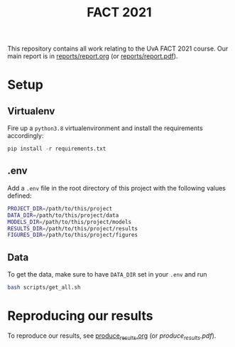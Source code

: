 #+BIND: org-export-use-babel nil
#+TITLE: FACT 2021
This repository contains all work relating to the UvA FACT 2021 course. Our
main report is in [[file:reports/report.org][reports/report.org]] (or [[file:reports/report.pdf][reports/report.pdf]]).
* Setup
** Virtualenv
Fire up a =python3.8= virtualenvironment and install the requirements accordingly:
#+BEGIN_SRC python
pip install -r requirements.txt
#+END_SRC
** .env
Add a =.env= file in the root directory of this project with the following
values defined:
#+BEGIN_SRC sh
PROJECT_DIR=/path/to/this/project
DATA_DIR=/path/to/this/project/data
MODELS_DIR=/path/to/this/project/models
RESULTS_DIR=/path/to/this/project/results
FIGURES_DIR=/path/to/this/project/figures
#+END_SRC
** Data
To get the data, make sure to have =DATA_DIR= set in your =.env= and run
#+BEGIN_SRC sh
bash scripts/get_all.sh
#+END_SRC
* Reproducing our results
To reproduce our results, see [[file:produce_results.org][produce_results.org]] (or [[produce_results.org][produce_results.pdf]]).
